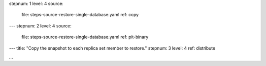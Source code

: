 stepnum: 1
level: 4
source:
  file: steps-source-restore-single-database.yaml
  ref: copy
---
stepnum: 2
level: 4
source:
  file: steps-source-restore-single-database.yaml
  ref: pit-binary
---
title: "Copy the snapshot to each replica set member to restore."
stepnum: 3
level: 4
ref: distribute

...